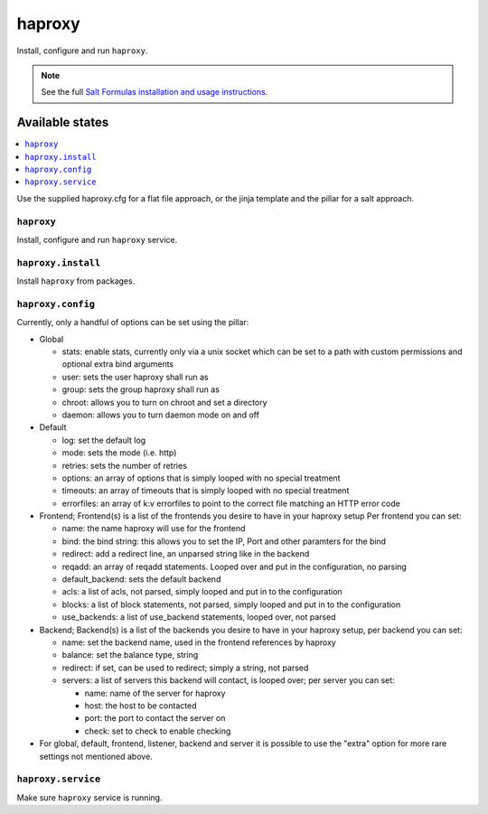 =======
haproxy
=======

Install, configure and run ``haproxy``.

.. note::

    See the full `Salt Formulas installation and usage instructions
    <http://docs.saltstack.com/en/latest/topics/development/conventions/formulas.html>`_.

Available states
================

.. contents::
    :local:

Use the supplied haproxy.cfg for a flat file approach,
or the jinja template and the pillar for a salt approach.

``haproxy``
-----------

Install, configure and run ``haproxy`` service.

``haproxy.install``
-------------------

Install ``haproxy`` from packages.

``haproxy.config``
------------------

Currently, only a handful of options can be set using the pillar:

- Global

  + stats: enable stats, currently only via a unix socket which can be set to a path with custom permissions and optional extra bind arguments
  + user: sets the user haproxy shall run as
  + group: sets the group haproxy shall run as
  + chroot: allows you to turn on chroot and set a directory
  + daemon: allows you to turn daemon mode on and off

- Default

  + log: set the default log
  + mode: sets the mode (i.e. http)
  + retries: sets the number of retries
  + options: an array of options that is simply looped with no special treatment
  + timeouts: an array of timeouts that is simply looped with no special treatment
  + errorfiles: an array of k:v errorfiles to point to the correct file matching an HTTP error code

- Frontend; Frontend(s) is a list of the frontends you desire to have in your haproxy setup
  Per frontend you can set:

  + name: the name haproxy will use for the frontend
  + bind: the bind string: this allows you to set the IP, Port and other paramters for the bind
  + redirect: add a redirect line, an unparsed string like in the backend
  + reqadd: an array of reqadd statements. Looped over and put in the configuration, no parsing
  + default_backend: sets the default backend
  + acls: a list of acls, not parsed, simply looped and put in to the configuration
  + blocks: a list of block statements, not parsed, simply looped and put in to the configuration
  + use_backends: a list of use_backend statements, looped over, not parsed

- Backend; Backend(s) is a list of the backends you desire to have in your haproxy setup, per backend you can set:

  + name: set the backend name, used in the frontend references by haproxy
  + balance: set the balance type, string
  + redirect: if set, can be used to redirect; simply a string, not parsed
  + servers: a list of servers this backend will contact, is looped over; per server you can set:

    + name: name of the server for haproxy
    + host: the host to be contacted
    + port: the port to contact the server on
    + check: set to check to enable checking

- For global, default, frontend, listener, backend and server it is possible to use the "extra" option for more rare settings not mentioned above.

``haproxy.service``
-------------------

Make sure ``haproxy`` service is running.
